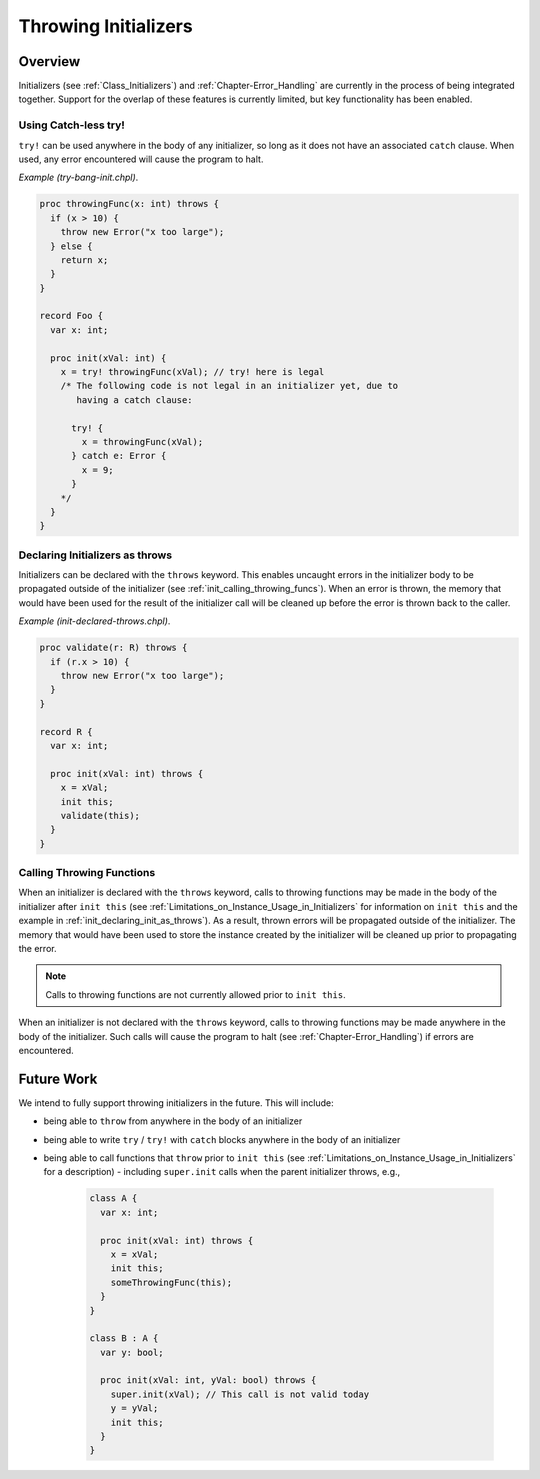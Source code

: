 .. _readme-throwing-initializers:

.. default-domain:: chpl

=====================
Throwing Initializers
=====================

Overview
--------

Initializers (see :ref:`Class_Initializers`) and :ref:`Chapter-Error_Handling`
are currently in the process of being integrated together.  Support for the
overlap of these features is currently limited, but key functionality has been
enabled.

Using Catch-less try!
~~~~~~~~~~~~~~~~~~~~~

``try!`` can be used anywhere in the body of any initializer, so long as it does
not have an associated ``catch`` clause.  When used, any error encountered will
cause the program to halt.

*Example (try-bang-init.chpl)*.

.. code-block:: chapel

   proc throwingFunc(x: int) throws {
     if (x > 10) {
       throw new Error("x too large");
     } else {
       return x;
     }
   }

   record Foo {
     var x: int;

     proc init(xVal: int) {
       x = try! throwingFunc(xVal); // try! here is legal
       /* The following code is not legal in an initializer yet, due to
          having a catch clause:

         try! {
           x = throwingFunc(xVal);
         } catch e: Error {
           x = 9;
         }
       */
     }
   }

.. BLOCK-test-chapelpost

   var f1 = new Foo(4);
   writeln(f1);
   var f2 = new Foo(11);

.. BLOCK-test-chapeloutput

   (x = 4)
   uncaught Error: x too large
     try-bang-init.chpl:3: thrown here
     try-bang-init.chpl:13: uncaught here

.. _init_declaring_init_as_throws:

Declaring Initializers as throws
~~~~~~~~~~~~~~~~~~~~~~~~~~~~~~~~

Initializers can be declared with the ``throws`` keyword.  This enables uncaught
errors in the initializer body to be propagated outside of the initializer (see
:ref:`init_calling_throwing_funcs`).  When an error is thrown, the memory that
would have been used for the result of the initializer call will be cleaned up
before the error is thrown back to the caller.

*Example (init-declared-throws.chpl)*.

.. code-block:: chapel

   proc validate(r: R) throws {
     if (r.x > 10) {
       throw new Error("x too large");
     }
   }

   record R {
     var x: int;

     proc init(xVal: int) throws {
       x = xVal;
       init this;
       validate(this);
     }
   }

.. BLOCK-test-chapelpost

   try {
     var f1 = new R(4);
     writeln(f1);
     var f2 = new R(11);
   } catch e: Error {
     writeln("Caught error: ", e.message());
   }

.. BLOCK-test-chapeloutput

   (x = 4)
   Caught error: x too large

.. _init_calling_throwing_funcs:

Calling Throwing Functions
~~~~~~~~~~~~~~~~~~~~~~~~~~

When an initializer is declared with the ``throws`` keyword, calls to throwing
functions may be made in the body of the initializer after ``init this``
(see :ref:`Limitations_on_Instance_Usage_in_Initializers` for information on
``init this`` and the example in :ref:`init_declaring_init_as_throws`).
As a result, thrown errors will be propagated outside of the initializer.  The
memory that would have been used to store the instance created by the
initializer will be cleaned up prior to propagating the error.

.. note::

   Calls to throwing functions are not currently allowed prior to
   ``init this``.

When an initializer is not declared with the ``throws`` keyword, calls to
throwing functions may be made anywhere in the body of the initializer.  Such
calls will cause the program to halt (see :ref:`Chapter-Error_Handling`) if
errors are encountered.

Future Work
-----------

We intend to fully support throwing initializers in the future.  This will
include:

- being able to ``throw`` from anywhere in the body of an initializer
- being able to write ``try`` / ``try!`` with ``catch`` blocks anywhere in the
  body of an initializer
- being able to call functions that ``throw`` prior to ``init this``
  (see :ref:`Limitations_on_Instance_Usage_in_Initializers` for a description)
  - including ``super.init`` calls when the parent initializer throws, e.g.,

    .. code-block:: chapel

       class A {
         var x: int;

         proc init(xVal: int) throws {
           x = xVal;
           init this;
           someThrowingFunc(this);
         }
       }

       class B : A {
         var y: bool;

         proc init(xVal: int, yVal: bool) throws {
           super.init(xVal); // This call is not valid today
           y = yVal;
           init this;
         }
       }
